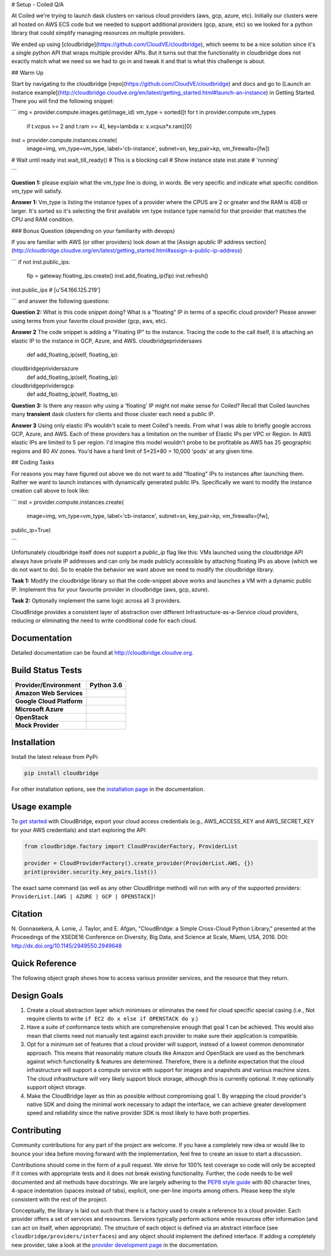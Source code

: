 # Setup - Coiled Q/A

At Coiled we're trying to launch dask clusters on various cloud providers (aws,
gcp, azure, etc).  Initially our clusters were all hosted on  AWS ECS code but
we needed to support additional providers (gcp, azure, etc) so we looked for a
python library that could simplify managing resources on multiple providers.

We ended up using [cloudbridge](https://github.com/CloudVE/cloudbridge), which
seems to be a nice solution since it's a single python API that wraps multiple
provider APIs.  But it turns out that the functionality in cloudbridge does not
exactly match what we need so we had to go in and tweak it and that is what
this challenge is about.

##  Warm Up

Start by navigating to the cloudbridge
[repo](https://github.com/CloudVE/cloudbridge) and docs and go to [Launch an
instance
example](http://cloudbridge.cloudve.org/en/latest/getting_started.html#launch-an-instance)
in Getting Started.  There you will find the following snippet:

```
img = provider.compute.images.get(image_id)
vm_type = sorted([t for t in provider.compute.vm_types
                  if t.vcpus >= 2 and t.ram >= 4],
                  key=lambda x: x.vcpus*x.ram)[0]
inst = provider.compute.instances.create(
    image=img, vm_type=vm_type, label='cb-instance',
    subnet=sn, key_pair=kp, vm_firewalls=[fw])
# Wait until ready
inst.wait_till_ready()  # This is a blocking call
# Show instance state
inst.state
# 'running'

```

**Question 1:** please explain what the `vm_type` line is doing, in words.  Be
very specific and indicate what specific condition `vm_type` will satisfy.

**Answer 1:**
Vm_type is listing the instance types of a provider where the CPUS are 2 or greater and the RAM is 4GB or larger. 
It's sorted so it's selecting the first available vm type instance type name/id for that provider that matches the CPU and RAM condition.

### Bonus Question (depending on your familiarity with devops)

If you are familiar with AWS (or other providers) look down at the [Assign apublic IP address section]
(http://cloudbridge.cloudve.org/en/latest/getting_started.html#assign-a-public-ip-address)

```
if not inst.public_ips:
    fip = gateway.floating_ips.create()
    inst.add_floating_ip(fip)
    inst.refresh()
inst.public_ips
# [u'54.166.125.219']

```
and answer the following questions:

**Question 2:** What is this code snippet doing?  What is a "floating" IP in terms of a specific cloud provider?  Please answer using terms from your favorite cloud provider (gcp, aws, etc).

**Answer 2**
The code snippet is adding a "Floating IP" to the instance. Tracing the code to the call itself, it is attaching an elastic IP to the instance in GCP, Azure, and AWS.
cloudbridge\prividers\aws
   def add_floating_ip(self, floating_ip):
cloudbridge\prividers\azure
   def add_floating_ip(self, floating_ip):
cloudbridge\prividers\gcp
   def add_floating_ip(self, floating_ip):


**Question 3:** Is there any reason why using a 'floating' IP might not make sense for Coiled?  Recall that Coiled launches many **transient** dask clusters for clients and those cluster each need a public IP.

**Answer 3**
Using only elastic IPs wouldn't scale to meet Coiled's needs. 
From what I was able to briefly google accross GCP, Azure, and AWS. Each of these providers has a limitation on the number of Elastic IPs per VPC or Region. In AWS elastic IPs are limited to 5 per region. I'd imagine this model wouldn't probe to be profitable as AWS has 25 geographic regions and 80 AV zones. You'd have a hard limit of 5*25*80 = 10,000 'pods' at any given time.



## Coding Tasks

For reasons you may have figured out above we do not want to add "floating" IPs
to instances after launching them.  Rather we want to launch instances with
dynamically generated public IPs.  Specifically we want to modify the instance
creation call above to look like:

```
inst = provider.compute.instances.create(
    image=img, vm_type=vm_type, label='cb-instance',
    subnet=sn, key_pair=kp, vm_firewalls=[fw],
public_ip=True)

```

Unfortunately cloudbridge itself does not support a `public_ip` flag like this:
VMs launched using the cloudbridge API always have private IP addresses and can
only be made publicly accessible by attaching floating IPs as above (which we
do not want to do).  So to enable the behavior we want above we need to modify
the cloudbridge library.

**Task 1:** Modify the cloudbridge library so that the code-snippet above works
and launches a VM with a dynamic public IP.  Implement this for your favourite
provider in cloudbridge (aws, gcp, azure).

**Task 2:** Optionally implement the same logic across all 3 providers.














CloudBridge provides a consistent layer of abstraction over different
Infrastructure-as-a-Service cloud providers, reducing or eliminating the need
to write conditional code for each cloud.

Documentation
~~~~~~~~~~~~~
Detailed documentation can be found at http://cloudbridge.cloudve.org.


Build Status Tests
~~~~~~~~~~~~~~~~~~
.. image:: https://github.com/CloudVE/cloudbridge/actions/workflows/integration.yaml/badge.svg
   :target: https://github.com/CloudVE/cloudbridge/actions/
   :alt: Integration Tests

.. image:: https://codecov.io/gh/CloudVE/cloudbridge/branch/master/graph/badge.svg
   :target: https://codecov.io/gh/CloudVE/cloudbridge
   :alt: Code Coverage

.. image:: https://img.shields.io/pypi/v/cloudbridge.svg
   :target: https://pypi.python.org/pypi/cloudbridge/
   :alt: latest version available on PyPI

.. image:: https://readthedocs.org/projects/cloudbridge/badge/?version=latest
   :target: http://cloudbridge.readthedocs.org/en/latest/?badge=latest
   :alt: Documentation Status

.. |aws-py36| image:: https://travis-matrix-badges.herokuapp.com/repos/CloudVE/cloudbridge/branches/master/1?use_travis_com=yes
              :target: https://travis-ci.com/CloudVE/cloudbridge

.. |azure-py36| image:: https://travis-matrix-badges.herokuapp.com/repos/CloudVE/cloudbridge/branches/master/2?use_travis_com=yes
                :target: https://travis-ci.com/CloudVE/cloudbridge

.. |gcp-py36| image:: https://travis-matrix-badges.herokuapp.com/repos/CloudVE/cloudbridge/branches/master/3?use_travis_com=yes
              :target: https://travis-ci.com/CloudVE/cloudbridge

.. |mock-py36| image:: https://travis-matrix-badges.herokuapp.com/repos/CloudVE/cloudbridge/branches/master/4?use_travis_com=yes
              :target: https://travis-ci.com/CloudVE/cloudbridge

.. |os-py36| image:: https://travis-matrix-badges.herokuapp.com/repos/CloudVE/cloudbridge/branches/master/5?use_travis_com=yes
             :target: https://travis-ci.com/CloudVE/cloudbridge

+---------------------------+----------------+
| **Provider/Environment**  | **Python 3.6** |
+---------------------------+----------------+
| **Amazon Web Services**   | |aws-py36|     |
+---------------------------+----------------+
| **Google Cloud Platform** | |gcp-py36|     |
+---------------------------+----------------+
| **Microsoft Azure**       | |azure-py36|   |
+---------------------------+----------------+
| **OpenStack**             | |os-py36|      |
+---------------------------+----------------+
| **Mock Provider**         | |mock-py36|    |
+---------------------------+----------------+

Installation
~~~~~~~~~~~~
Install the latest release from PyPi:

.. code-block:: shell

  pip install cloudbridge

For other installation options, see the `installation page`_ in
the documentation.


Usage example
~~~~~~~~~~~~~

To `get started`_ with CloudBridge, export your cloud access credentials
(e.g., AWS_ACCESS_KEY and AWS_SECRET_KEY for your AWS credentials) and start
exploring the API:

.. code-block:: python

  from cloudbridge.factory import CloudProviderFactory, ProviderList

  provider = CloudProviderFactory().create_provider(ProviderList.AWS, {})
  print(provider.security.key_pairs.list())

The exact same command (as well as any other CloudBridge method) will run with
any of the supported providers: ``ProviderList.[AWS | AZURE | GCP | OPENSTACK]``!


Citation
~~~~~~~~

N. Goonasekera, A. Lonie, J. Taylor, and E. Afgan,
"CloudBridge: a Simple Cross-Cloud Python Library,"
presented at the Proceedings of the XSEDE16 Conference on Diversity, Big Data, and Science at Scale, Miami, USA, 2016.
DOI: http://dx.doi.org/10.1145/2949550.2949648


Quick Reference
~~~~~~~~~~~~~~~
The following object graph shows how to access various provider services, and the resource
that they return.

.. image:: http://cloudbridge.readthedocs.org/en/latest/_images/object_relationships_detailed.svg
   :target: http://cloudbridge.readthedocs.org/en/latest/?badge=latest#quick-reference
   :alt: CloudBridge Quick Reference


Design Goals
~~~~~~~~~~~~

1. Create a cloud abstraction layer which minimises or eliminates the need for
   cloud specific special casing (i.e., Not require clients to write
   ``if EC2 do x else if OPENSTACK do y``.)

2. Have a suite of conformance tests which are comprehensive enough that goal
   1 can be achieved. This would also mean that clients need not manually test
   against each provider to make sure their application is compatible.

3. Opt for a minimum set of features that a cloud provider will support,
   instead of  a lowest common denominator approach. This means that reasonably
   mature clouds like Amazon and OpenStack are used as the benchmark against
   which functionality & features are determined. Therefore, there is a
   definite expectation that the cloud infrastructure will support a compute
   service with support for images and snapshots and various machine sizes.
   The cloud infrastructure will very likely support block storage, although
   this is currently optional. It may optionally support object storage.

4. Make the CloudBridge layer as thin as possible without compromising goal 1.
   By wrapping the cloud provider's native SDK and doing the minimal work
   necessary to adapt the interface, we can achieve greater development speed
   and reliability since the native provider SDK is most likely to have both
   properties.


Contributing
~~~~~~~~~~~~
Community contributions for any part of the project are welcome. If you have
a completely new idea or would like to bounce your idea before moving forward
with the implementation, feel free to create an issue to start a discussion.

Contributions should come in the form of a pull request. We strive for 100% test
coverage so code will only be accepted if it comes with appropriate tests and it
does not break existing functionality. Further, the code needs to be well
documented and all methods have docstrings. We are largely adhering to the
`PEP8 style guide`_ with 80 character lines, 4-space indentation (spaces
instead of tabs), explicit, one-per-line imports among others. Please keep the
style consistent with the rest of the project.

Conceptually, the library is laid out such that there is a factory used to
create a reference to a cloud provider. Each provider offers a set of services
and resources. Services typically perform actions while resources offer
information (and can act on itself, when appropriate). The structure of each
object is defined via an abstract interface (see
``cloudbridge/providers/interfaces``) and any object should implement the
defined interface. If adding a completely new provider, take a look at the
`provider development page`_ in the documentation.


.. _`installation page`: http://cloudbridge.readthedocs.org/en/
   latest/topics/install.html
.. _`get started`: http://cloudbridge.readthedocs.org/en/latest/
    getting_started.html
.. _`PEP8 style guide`: https://www.python.org/dev/peps/pep-0008/
.. _`provider development page`: http://cloudbridge.readthedocs.org/
   en/latest/
    topics/provider_development.html
